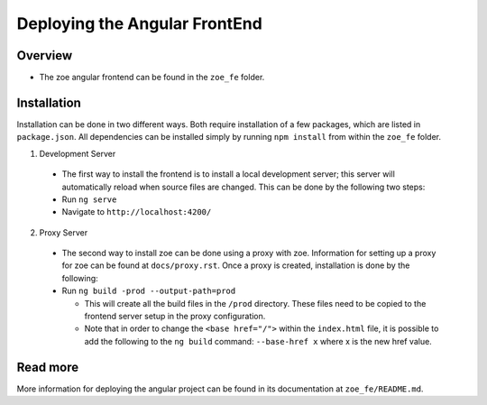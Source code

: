 Deploying the Angular FrontEnd
==============================

Overview
--------
* The zoe angular frontend can be found in the ``zoe_fe`` folder.

Installation
------------
Installation can be done in two different ways. Both require installation of a few packages, which are listed in ``package.json``. All dependencies can be installed simply by running ``npm install`` from within the ``zoe_fe`` folder.

1. Development Server

 * The first way to install the frontend is to install a local development server; this server will automatically reload when source files are changed. This can be done by the following two steps:
 * Run ``ng serve``
 * Navigate to ``http://localhost:4200/``

2. Proxy Server

 * The second way to install zoe can be done using a proxy with zoe. Information for setting up a proxy for zoe can be found at ``docs/proxy.rst``. Once a proxy is created, installation is done by the following:
 * Run ``ng build -prod --output-path=prod``

   * This will create all the build files in the ``/prod`` directory. These files need to be copied to the frontend server setup in the proxy configuration.
   * Note that in order to change the ``<base href="/">`` within the ``index.html`` file, it is possible to add the following to the ``ng build`` command: ``--base-href x`` where x is the new href value.

Read more
---------
More information for deploying the angular project can be found in its documentation at ``zoe_fe/README.md``.
